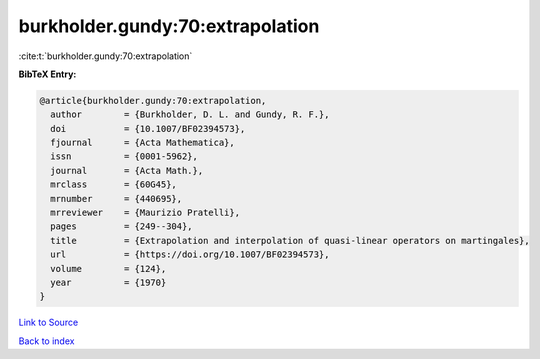 burkholder.gundy:70:extrapolation
=================================

:cite:t:`burkholder.gundy:70:extrapolation`

**BibTeX Entry:**

.. code-block:: bibtex

   @article{burkholder.gundy:70:extrapolation,
     author        = {Burkholder, D. L. and Gundy, R. F.},
     doi           = {10.1007/BF02394573},
     fjournal      = {Acta Mathematica},
     issn          = {0001-5962},
     journal       = {Acta Math.},
     mrclass       = {60G45},
     mrnumber      = {440695},
     mrreviewer    = {Maurizio Pratelli},
     pages         = {249--304},
     title         = {Extrapolation and interpolation of quasi-linear operators on martingales},
     url           = {https://doi.org/10.1007/BF02394573},
     volume        = {124},
     year          = {1970}
   }

`Link to Source <https://doi.org/10.1007/BF02394573},>`_


`Back to index <../By-Cite-Keys.html>`_
